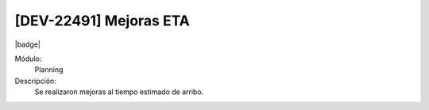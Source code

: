 [DEV-22491] Mejoras ETA
------------------------

|badge|

.. |badge| raw:: html
   
   <span style="background-color: #04a7de; color: white; padding: 4px 8px; border-radius: 4px;">Nueva característica</span>

Módulo: 
   Planning

Descripción: 
   Se realizaron mejoras al tiempo estimado de arribo.


.. versionadded:: 10.230.0.0-LTS

